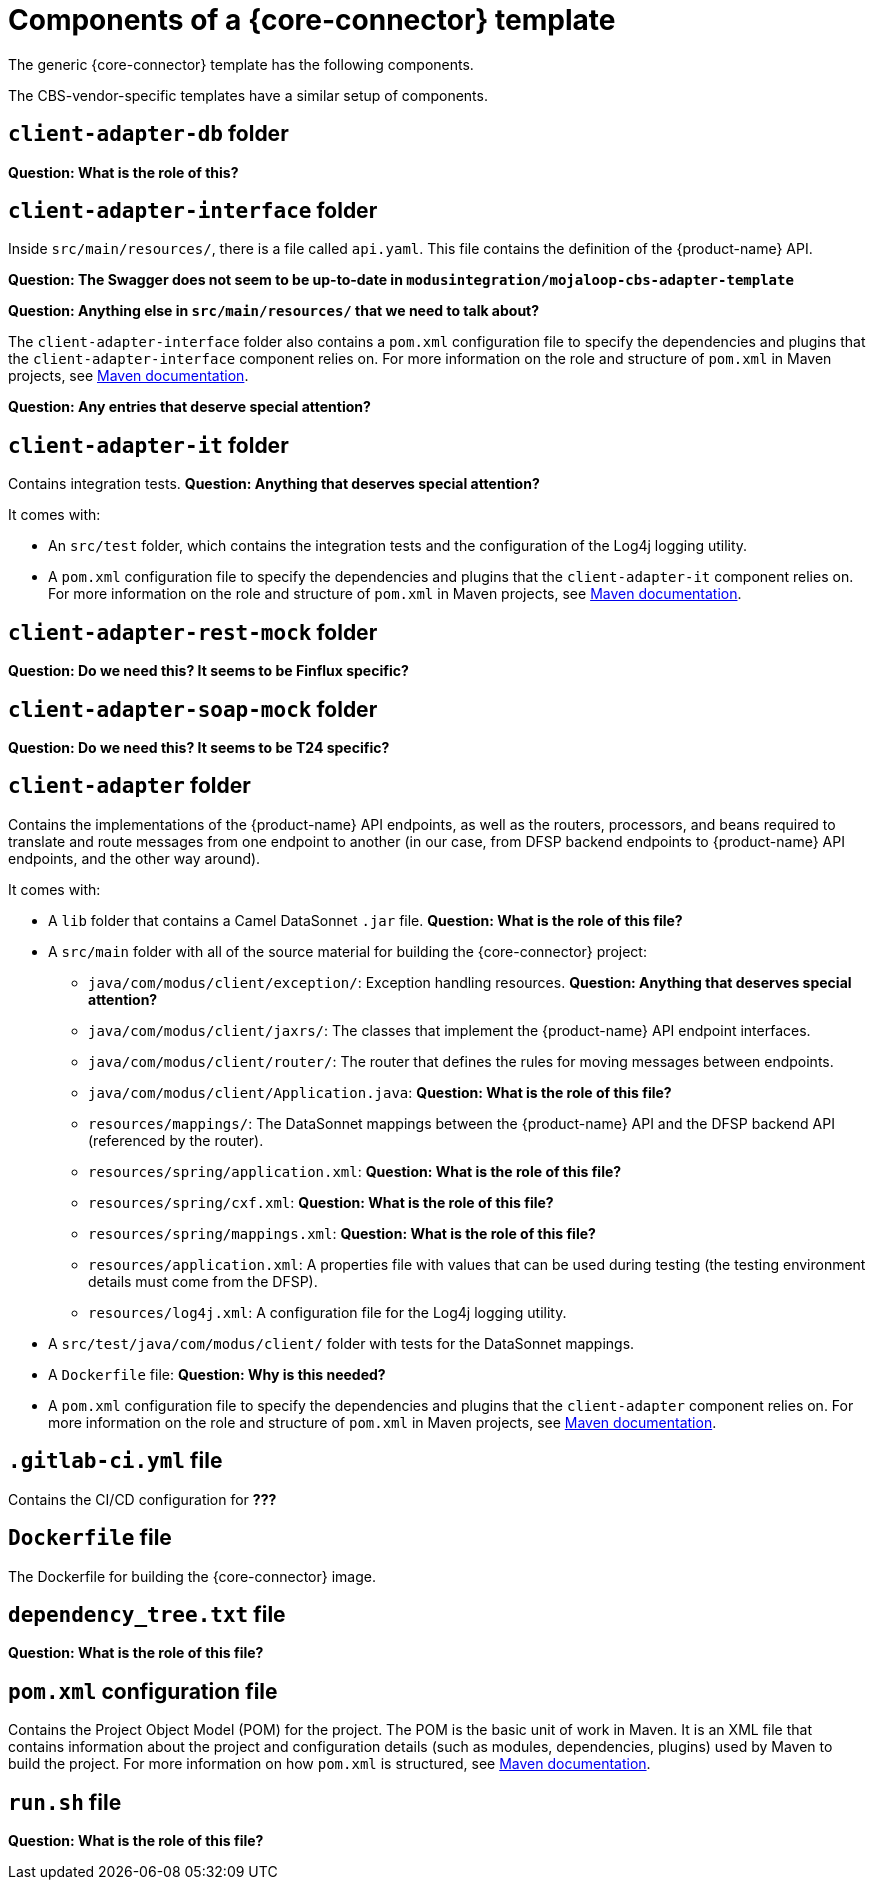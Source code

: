 = Components of a {core-connector} template

The generic {core-connector} template has the following components.

The CBS-vendor-specific templates have a similar setup of components.

== `client-adapter-db` folder

*Question: What is the role of this?*

== `client-adapter-interface` folder

Inside `src/main/resources/`, there is a file called `api.yaml`. This file contains the definition of the {product-name} API.

*Question: The Swagger does not seem to be up-to-date in `modusintegration/mojaloop-cbs-adapter-template`*

*Question: Anything else in `src/main/resources/` that we need to talk about?*

The `client-adapter-interface` folder also contains a `pom.xml` configuration file to specify the dependencies and plugins that the `client-adapter-interface` component relies on. For more information on the role and structure of `pom.xml` in Maven projects, see https://maven.apache.org/guides/introduction/introduction-to-the-pom.html[Maven documentation].

*Question: Any entries that deserve special attention?*

== `client-adapter-it` folder

Contains integration tests. *Question: Anything that deserves special attention?*

It comes with:

* An `src/test` folder, which contains the integration tests and the configuration of the Log4j logging utility.
* A `pom.xml` configuration file to specify the dependencies and plugins that the `client-adapter-it` component relies on. For more information on the role and structure of `pom.xml` in Maven projects, see https://maven.apache.org/guides/introduction/introduction-to-the-pom.html[Maven documentation].

== `client-adapter-rest-mock` folder

*Question: Do we need this? It seems to be Finflux specific?*

== `client-adapter-soap-mock` folder

*Question: Do we need this? It seems to be T24 specific?*

== `client-adapter` folder

Contains the implementations of the {product-name} API endpoints, as well as the routers, processors, and beans required to translate and route messages from one endpoint to another (in our case, from DFSP backend endpoints to {product-name} API endpoints, and the other way around).

It comes with:

* A `lib` folder that contains a Camel DataSonnet `.jar` file. *Question: What is the role of this file?*
* A `src/main` folder with all of the source material for building the {core-connector} project:
** `java/com/modus/client/exception/`: Exception handling resources. *Question: Anything that deserves special attention?*
** `java/com/modus/client/jaxrs/`: The classes that implement the {product-name} API endpoint interfaces.
** `java/com/modus/client/router/`: The router that defines the rules for moving messages between endpoints.
** `java/com/modus/client/Application.java`: *Question: What is the role of this file?*
** `resources/mappings/`: The DataSonnet mappings between the {product-name} API and the DFSP backend API (referenced by the router). 
** `resources/spring/application.xml`: *Question: What is the role of this file?*
** `resources/spring/cxf.xml`: *Question: What is the role of this file?*
** `resources/spring/mappings.xml`: *Question: What is the role of this file?*
** `resources/application.xml`: A properties file with values that can be used during testing (the testing environment details must come from the DFSP).
** `resources/log4j.xml`: A configuration file for the Log4j logging utility.
* A `src/test/java/com/modus/client/` folder with tests for the DataSonnet mappings.
* A `Dockerfile` file: *Question: Why is this needed?*
* A `pom.xml` configuration file to specify the dependencies and plugins that the `client-adapter` component relies on. For more information on the role and structure of `pom.xml` in Maven projects, see https://maven.apache.org/guides/introduction/introduction-to-the-pom.html[Maven documentation].


== `.gitlab-ci.yml` file

Contains the CI/CD configuration for **???**

== `Dockerfile` file

The Dockerfile for building the {core-connector} image.

== `dependency_tree.txt` file

*Question: What is the role of this file?*

== `pom.xml` configuration file

Contains the Project Object Model (POM) for the project. The POM is the basic unit of work in Maven. It is an XML file that contains information about the project and configuration details (such as modules, dependencies, plugins) used by Maven to build the project. For more information on how `pom.xml` is structured, see https://maven.apache.org/guides/introduction/introduction-to-the-pom.html[Maven documentation].

== `run.sh` file

*Question: What is the role of this file?*